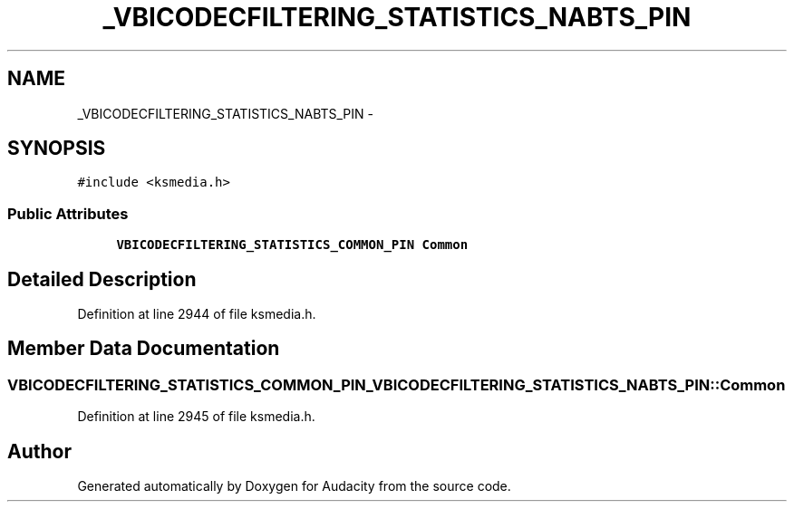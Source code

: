.TH "_VBICODECFILTERING_STATISTICS_NABTS_PIN" 3 "Thu Apr 28 2016" "Audacity" \" -*- nroff -*-
.ad l
.nh
.SH NAME
_VBICODECFILTERING_STATISTICS_NABTS_PIN \- 
.SH SYNOPSIS
.br
.PP
.PP
\fC#include <ksmedia\&.h>\fP
.SS "Public Attributes"

.in +1c
.ti -1c
.RI "\fBVBICODECFILTERING_STATISTICS_COMMON_PIN\fP \fBCommon\fP"
.br
.in -1c
.SH "Detailed Description"
.PP 
Definition at line 2944 of file ksmedia\&.h\&.
.SH "Member Data Documentation"
.PP 
.SS "\fBVBICODECFILTERING_STATISTICS_COMMON_PIN\fP _VBICODECFILTERING_STATISTICS_NABTS_PIN::Common"

.PP
Definition at line 2945 of file ksmedia\&.h\&.

.SH "Author"
.PP 
Generated automatically by Doxygen for Audacity from the source code\&.
